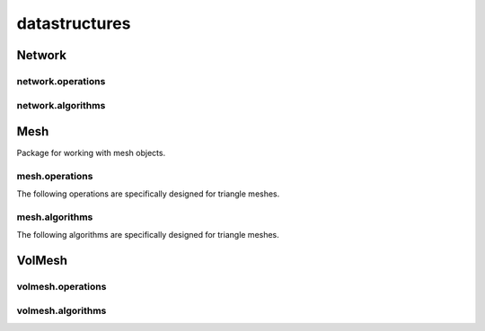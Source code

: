 
.. _compas.datastructures:

********************************************************************************
datastructures
********************************************************************************

.. module:: compas.datastructures


Network
=======

.. autosummary::
    :toctree: generated/

    Network
    FaceNetwork


network.operations
------------------

.. autosummary::
    :toctree: generated/

    network_split_edge


network.algorithms
------------------

.. autosummary::
    :toctree: generated/

    network_bfs
    network_bfs_paths
    network_count_crossings
    network_dfs
    network_dfs_paths
    network_dijkstra_distances
    network_dijkstra_path
    network_dual
    network_embed_in_plane
    network_find_faces
    network_find_crossings
    network_is_xy
    network_is_crossed
    network_is_planar
    network_is_planar_embedding
    network_shortest_path
    network_smooth_area
    network_smooth_centroid
    network_smooth_length
    network_smooth_mass
    network_smooth_mixed
    network_vertex_coloring


Mesh
====

Package for working with mesh objects.

.. autosummary::
    :toctree: generated/

    Mesh


mesh.operations
---------------

.. autosummary::
    :toctree: generated/

    mesh_collapse_edge
    mesh_split_edge
    mesh_split_face
    mesh_unweld_vertices


The following operations are specifically designed for triangle meshes.

.. autosummary::
    :toctree: generated/

    trimesh_collapse_edge
    trimesh_split_edge
    trimesh_swap_edge


mesh.algorithms
---------------

.. autosummary::
    :toctree: generated/

    mesh_circularize
    mesh_delaunay_from_points
    mesh_dual
    mesh_flip_cycles
    mesh_planarize
    mesh_smooth_centroid
    mesh_smooth_centerofmass
    mesh_smooth_length
    mesh_smooth_area
    mesh_smooth_angle
    mesh_subdivide
    mesh_subdivide_tri
    mesh_subdivide_catmullclark
    mesh_subdivide_doosabin
    mesh_unify_cycles
    mesh_voronoi_from_points


The following algorithms are specifically designed for triangle meshes.

.. autosummary::
    :toctree: generated/

    trimesh_optimise_topology
    trimesh_subdivide_loop


VolMesh
=======


volmesh.operations
------------------


volmesh.algorithms
------------------


